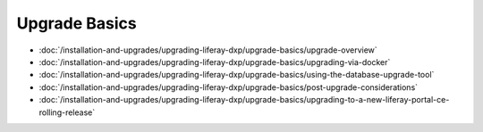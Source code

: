 Upgrade Basics
==============

-  :doc:`/installation-and-upgrades/upgrading-liferay-dxp/upgrade-basics/upgrade-overview`
-  :doc:`/installation-and-upgrades/upgrading-liferay-dxp/upgrade-basics/upgrading-via-docker`
-  :doc:`/installation-and-upgrades/upgrading-liferay-dxp/upgrade-basics/using-the-database-upgrade-tool`
-  :doc:`/installation-and-upgrades/upgrading-liferay-dxp/upgrade-basics/post-upgrade-considerations`
-  :doc:`/installation-and-upgrades/upgrading-liferay-dxp/upgrade-basics/upgrading-to-a-new-liferay-portal-ce-rolling-release`